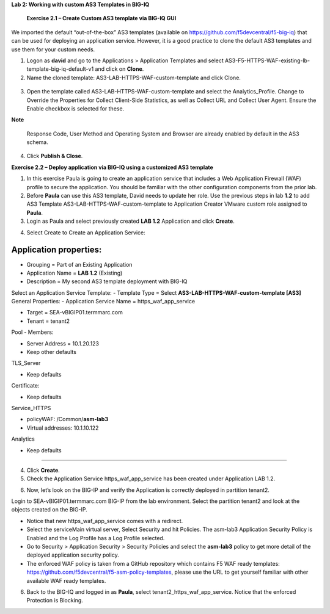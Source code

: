 **Lab 2: Working with custom AS3 Templates in BIG-IQ**

   **Exercise 2.1 – Create Custom AS3 template via BIG-IQ GUI**

We imported the default “out-of-the-box” AS3 templates (available
on \ https://github.com/f5devcentral/f5-big-iq) that can be used for
deploying an application service. However, it is a good practice to
clone the default AS3 templates and use them for your custom needs.

1. Logon as **david** and go to the Applications > Application Templates
   and
   select AS3-F5-HTTPS-WAF-existing-lb-template-big-iq-default-v1 and
   click on \ **Clone**.

2. Name the cloned template: AS3-LAB-HTTPS-WAF-custom-template and click
   Clone.

..

   |image0|

3. Open the template called AS3-LAB-HTTPS-WAF-custom-template and select
   the Analytics_Profile. Change to Override the Properties for
   Collect Client-Side Statistics, as well
   as Collect URL and Collect User Agent. Ensure the Enable checkbox is
   selected for these.

|image1|

**Note**

   Response Code, User Method and Operating System and Browser are
   already enabled by default in the AS3 schema.

4. Click \ **Publish & Close**.

**Exercise 2.2 – Deploy application via BIG-IQ using a customized AS3
template**

1. In this exercise Paula is going to create an application service that
   includes a Web Application Firewall (WAF) profile to secure the
   application. You should be familiar with the other configuration
   components from the prior lab.

2. Before **Paula** can use this AS3 template, David needs to update her
   role. Use the previous steps in lab **1.2** to add AS3 Template
   AS3-LAB-HTTPS-WAF-custom-template to Application Creator VMware
   custom role assigned to **Paula**.

3. Login as Paula and select previously created **LAB 1.2** Application
   and click **Create**.

|image2|

4. Select Create to Create an Application Service:

|image3|

=====================================================================
Application properties:
=====================================================================
-  Grouping = Part of an Existing Application

-  Application Name = **LAB 1.2** (Existing)

-  Description = My second AS3 template deployment with BIG-IQ
Select an Application Service Template:
-  Template Type = Select **AS3-LAB-HTTPS-WAF-custom-template [AS3]**
General Properties:
-  Application Service Name = https_waf_app_service

-  Target = SEA-vBIGIP01.termmarc.com

-  Tenant = tenant2
Pool
-  Members:

-  Server Address = 10.1.20.123

-  Keep other defaults
TLS_Server

-  Keep defaults
Certificate:

-  Keep defaults
Service_HTTPS

-  policyWAF: /Common/**asm-lab3**

-  Virtual addresses: 10.1.10.122
\ 
Analytics

-  Keep defaults
=====================================================================

|image4|

4. Click **Create**.

5. Check the Application Service https_waf_app_service has been created
   under Application LAB 1.2.

|image5|

6. Now, let’s look on the BIG-IP and verify the Application is correctly
   deployed in partition tenant2.

Login to SEA-vBIGIP01.termmarc.com BIG-IP from the lab environment.
Select the partition tenant2 and look at the objects created on the
BIG-IP.

|image6|

-  Notice that new https_waf_app_service comes with a redirect.

-  Select the serviceMain virtual server, Select Security and hit
   Policies. The asm-lab3 Application Security Policy is Enabled and the
   Log Profile has a Log Profile selected.

-  Go to Security > Application Security > Security Policies and select
   the **asm-lab3** policy to get more detail of the deployed
   application security policy.

-  The enforced WAF policy is taken from a GitHub repository which
   contains F5 WAF ready templates:
   https://github.com/f5devcentral/f5-asm-policy-templates, please use
   the URL to get yourself familiar with other available WAF ready
   templates.

|image7|

6. Back to the BIG-IQ and logged in as **Paula**, select
   tenant2_https_waf_app_service. Notice that the enforced Protection is
   Blocking.

.. |image0| image:: images/lab2/image1.png
   :width: 6.5in
   :height: 2.78611in
.. |image1| image:: images/lab2/image2.png
   :width: 6.5in
   :height: 3.05208in
.. |image2| image:: images/lab2/image3.png
   :width: 6.5in
   :height: 2.9875in
.. |image3| image:: images/lab2/image4.png
   :width: 6.5in
   :height: 2.96111in
.. |image4| image:: images/lab2/image5.png
   :width: 6.5in
   :height: 7.00417in
.. |image5| image:: images/lab2/image6.png
   :width: 6.5in
   :height: 2.68611in
.. |image6| image:: images/lab2/image7.png
   :width: 6.5in
   :height: 2.17014in
.. |image7| image:: images/lab2/image8.png
   :width: 6.5in
   :height: 2.85625in
